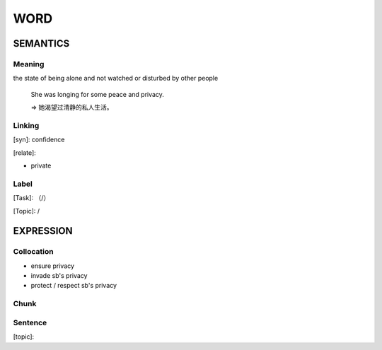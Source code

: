 WORD
=========


SEMANTICS
---------

Meaning
```````

the state of being alone and not watched or disturbed by other people

    She was longing for some peace and privacy.

    => 她渴望过清静的私人生活。

Linking
```````
[syn]: confidence

[relate]:

- private


Label
`````
[Task]: （/）

[Topic]:  /


EXPRESSION
----------


Collocation
```````````
- ensure privacy

- invade sb's privacy

- protect / respect sb's privacy

Chunk
`````


Sentence
`````````
[topic]:

